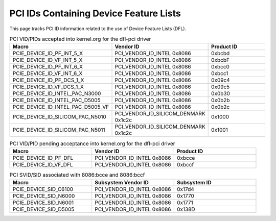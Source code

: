.. SPDX-License-Identifier: GPL-2.0

========================================
PCI IDs Containing Device Feature Lists
========================================

This page tracks PCI ID information related to the use of
Device Feature Lists (DFL).


.. list-table:: PCI VID/PIDs accepted into kernel.org for the dfl-pci driver
   :widths: 2 2 2
   :header-rows: 1

   * - Macro
     - Vendor ID
     - Product ID

   * - PCIE_DEVICE_ID_PF_INT_5_X
     - PCI_VENDOR_ID_INTEL 0x8086
     - 0xbcbd

   * - PCIE_DEVICE_ID_VF_INT_5_X
     - PCI_VENDOR_ID_INTEL 0x8086
     - 0xbcbF

   * - PCIE_DEVICE_ID_PF_INT_6_X
     - PCI_VENDOR_ID_INTEL 0x8086
     - 0xbcc0

   * - PCIE_DEVICE_ID_VF_INT_6_X
     - PCI_VENDOR_ID_INTEL 0x8086
     - 0xbcc1

   * - PCIE_DEVICE_ID_PF_DCS_1_X
     - PCI_VENDOR_ID_INTEL 0x8086
     - 0x09c4

   * - PCIE_DEVICE_ID_VF_DCS_1_X
     - PCI_VENDOR_ID_INTEL 0x8086
     - 0x09c5

   * - PCIE_DEVICE_ID_INTEL_PAC_N3000
     - PCI_VENDOR_ID_INTEL 0x8086
     - 0x0b30

   * - PCIE_DEVICE_ID_INTEL_PAC_D5005
     - PCI_VENDOR_ID_INTEL 0x8086
     - 0x0b2b

   * - PCIE_DEVICE_ID_INTEL_PAC_D5005_VF
     - PCI_VENDOR_ID_INTEL 0x8086
     - 0x0b2c

   * - PCIE_DEVICE_ID_SILICOM_PAC_N5010
     - PCI_VENDOR_ID_SILICOM_DENMARK 0x1c2c
     - 0x1000

   * - PCIE_DEVICE_ID_SILICOM_PAC_N5011
     - PCI_VENDOR_ID_SILICOM_DENMARK 0x1c2c
     - 0x1001

.. list-table:: PCI VID/PID pending acceptance into kernel.org for the dfl-pci driver
   :widths: 2 2 2
   :header-rows: 1

   * - Macro
     - Vendor ID
     - Product ID

   * - PCIE_DEVICE_ID_PF_DFL
     - PCI_VENDOR_ID_INTEL 0x8086
     - 0xbcce

   * - PCIE_DEVICE_ID_VF_DFL
     - PCI_VENDOR_ID_INTEL 0x8086
     - 0xbccf

.. list-table:: PCI SVID/SID associated with 8086:bcce and 8086:bccf
   :widths: 2 2 2
   :header-rows: 1

   * - Macro
     - Subsystem Vendor ID
     - Subsystem ID

   * - PCIE_DEVICE_SID_C6100
     - PCI_VENDOR_ID_INTEL 0x8086
     - 0x17d4

   * - PCIE_DEVICE_SID_N6000
     - PCI_VENDOR_ID_INTEL 0x8086
     - 0x1770

   * - PCIE_DEVICE_SID_N6001
     - PCI_VENDOR_ID_INTEL 0x8086
     - 0x1771
     
   * - PCIE_DEVICE_SID_D5005
     - PCI_VENDOR_ID_INTEL 0x8086
     - 0x138D

